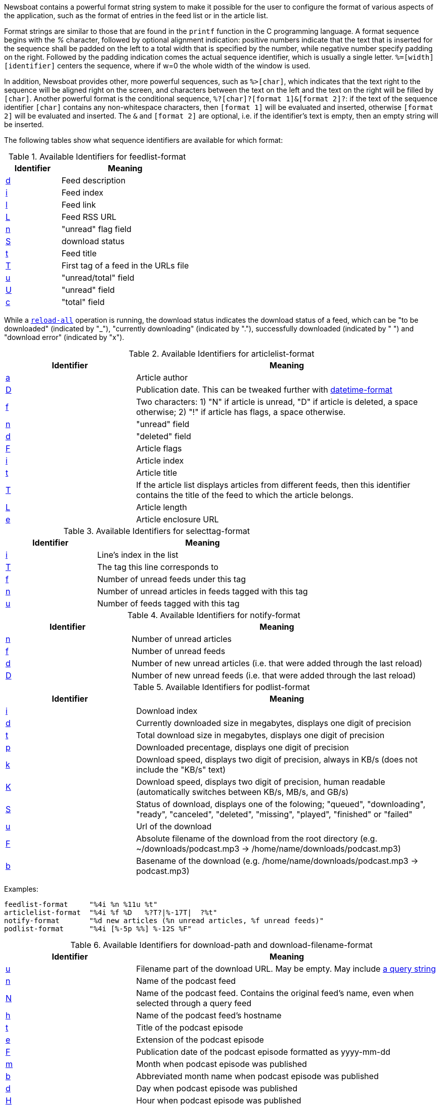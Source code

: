 Newsboat contains a powerful format string system to make it possible for the
user to configure the format of various aspects of the application, such as
the format of entries in the feed list or in the article list.

Format strings are similar to those that are found in the `printf` function in
the C programming language. A format sequence begins with the _%_ character,
followed by optional alignment indication: positive numbers indicate that the
text that is inserted for the sequence shall be padded on the left to a total
width that is specified by the number, while negative number specify padding on
the right. Followed by the padding indication comes the actual sequence
identifier, which is usually a single letter. `%=[width][identifier]` centers
the sequence, where if w=0 the whole width of the window is used.

In addition, Newsboat provides other, more powerful sequences, such as
`%>[char]`, which indicates that the text right to the sequence will be aligned
right on the screen, and characters between the text on the left and the text
on the right will be filled by `[char]`. Another powerful format is the
conditional sequence, `%?[char]?[format 1]&[format 2]?`: if the text of the
sequence identifier `[char]` contains any non-whitespace characters, then
`[format 1]` will be evaluated and inserted, otherwise `[format 2]` will be
evaluated and inserted. The `&` and `[format 2]` are optional, i.e. if the
identifier's text is empty, then an empty string will be inserted.

The following tables show what sequence identifiers are available for which
format:

.Available Identifiers for feedlist-format
[frame="all", grid="all", format="dsv", options="header", cols="30,70"]
|======================================================================
Identifier:Meaning
[[feedlist-format-d]]<<feedlist-format-d,+d+>>:Feed description
[[feedlist-format-i]]<<feedlist-format-i,+i+>>:Feed index
[[feedlist-format-l]]<<feedlist-format-l,+l+>>:Feed link
[[feedlist-format-L]]<<feedlist-format-L,+L+>>:Feed RSS URL
[[feedlist-format-n]]<<feedlist-format-n,+n+>>:"unread" flag field
[[feedlist-format-S]]<<feedlist-format-S,+S+>>:download status
[[feedlist-format-t]]<<feedlist-format-t,+t+>>:Feed title
[[feedlist-format-T]]<<feedlist-format-T,+T+>>:First tag of a feed in the URLs file
[[feedlist-format-u]]<<feedlist-format-u,+u+>>:"unread/total" field
[[feedlist-format-U]]<<feedlist-format-U,+U+>>:"unread" field
[[feedlist-format-c]]<<feedlist-format-c,+c+>>:"total" field
|======================================================================

While a <<reload-all,`reload-all`>> operation is running, the download status indicates the
download status of a feed, which can be "to be downloaded" (indicated by "_"),
"currently downloading" (indicated by "."), successfully downloaded (indicated
by " ") and "download error" (indicated by "x").

.Available Identifiers for articlelist-format
[frame="all", grid="all", format="dsv", options="header", cols="30,70"]
|======================================================================
Identifier:Meaning
[[articlelist-format-a]]<<articlelist-format-a,+a+>>:Article author
[[articlelist-format-D]]<<articlelist-format-D,+D+>>:Publication date. This can be tweaked further with <<datetime-format,+datetime-format+>>
[[articlelist-format-f]]<<articlelist-format-f,+f+>>:Two characters\: 1) "N" if article is unread, "D" if article is deleted, a space otherwise; 2) "!" if article has flags, a space otherwise.
[[articlelist-format-n]]<<articlelist-format-n,+n+>>:"unread" field
[[articlelist-format-d]]<<articlelist-format-d,+d+>>:"deleted" field
[[articlelist-format-F]]<<articlelist-format-F,+F+>>:Article flags
[[articlelist-format-i]]<<articlelist-format-i,+i+>>:Article index
[[articlelist-format-t]]<<articlelist-format-t,+t+>>:Article title
[[articlelist-format-T]]<<articlelist-format-T,+T+>>:If the article list displays articles from different feeds, then this identifier contains the title of the feed to which the article belongs.
[[articlelist-format-L]]<<articlelist-format-L,+L+>>:Article length
[[articlelist-format-e]]<<articlelist-format-e,+e+>>:Article enclosure URL
|======================================================================

.Available Identifiers for selecttag-format
[frame="all", grid="all", format="dsv", options="header", cols="30,70"]
|======================================================================
Identifier:Meaning
[[selecttag-format-i]]<<selecttag-format-i,+i+>>:Line's index in the list
[[selecttag-format-T]]<<selecttag-format-T,+T+>>:The tag this line corresponds to
[[selecttag-format-f]]<<selecttag-format-f,+f+>>:Number of unread feeds under this tag
[[selecttag-format-n]]<<selecttag-format-n,+n+>>:Number of unread articles in feeds tagged with this tag
[[selecttag-format-u]]<<selecttag-format-u,+u+>>:Number of feeds tagged with this tag
|======================================================================

.Available Identifiers for notify-format
[frame="all", grid="all", format="dsv", options="header", cols="30,70"]
|======================================================================
Identifier:Meaning
[[notify-format-n]]<<notify-format-n,+n+>>:Number of unread articles
[[notify-format-f]]<<notify-format-f,+f+>>:Number of unread feeds
[[notify-format-d]]<<notify-format-d,+d+>>:Number of new unread articles (i.e. that were added through the last reload)
[[notify-format-D]]<<notify-format-D,+D+>>:Number of new unread feeds (i.e. that were added through the last reload)
|======================================================================

.Available Identifiers for podlist-format
[frame="all", grid="all", format="dsv", options="header", cols="30,70"]
|======================================================================
Identifier:Meaning
[[podlist-format-i]]<<podlist-format-i,+i+>>:Download index
[[podlist-format-d]]<<podlist-format-d,+d+>>:Currently downloaded size in megabytes, displays one digit of precision
[[podlist-format-t]]<<podlist-format-t,+t+>>:Total download size in megabytes, displays one digit of precision
[[podlist-format-p]]<<podlist-format-p,+p+>>:Downloaded precentage, displays one digit of precision
[[podlist-format-k]]<<podlist-format-k,+k+>>:Download speed, displays two digit of precision, always in KB/s (does not include the "KB/s" text)
[[podlist-format-K]]<<podlist-format-K,+K+>>:Download speed, displays two digit of precision, human readable (automatically switches between KB/s, MB/s, and GB/s)
[[podlist-format-S]]<<podlist-format-S,+S+>>:Status of download, displays one of the folowing; "queued", "downloading", "ready", "canceled", "deleted", "missing", "played", "finished" or "failed"
[[podlist-format-u]]<<podlist-format-u,+u+>>:Url of the download
[[podlist-format-F]]<<podlist-format-F,+F+>>:Absolute filename of the download from the root directory (e.g. ~/downloads/podcast.mp3 -> /home/name/downloads/podcast.mp3)
[[podlist-format-b]]<<podlist-format-b,+b+>>:Basename of the download (e.g. /home/name/downloads/podcast.mp3 -> podcast.mp3)
|======================================================================

Examples:

	feedlist-format     "%4i %n %11u %t"
	articlelist-format  "%4i %f %D   %?T?|%-17T|  ?%t"
	notify-format       "%d new articles (%n unread articles, %f unread feeds)"
	podlist-format      "%4i [%-5p %%] %-12S %F"

.Available Identifiers for download-path and download-filename-format
[frame="all", grid="all", format="dsv", options="header", cols="30,70"]
|======================================================================
Identifier:Meaning
[[download-filename-format-u]]<<download-filename-format-u,+u+>>:Filename part of the download URL. May be empty. May include https\://en.wikipedia.org/wiki/Query_string[a query string]
[[download-filename-format-n]]<<download-filename-format-n,+n+>>:Name of the podcast feed
[[download-filename-format-N]]<<download-filename-format-N,+N+>>:Name of the podcast feed. Contains the original feed's name, even when selected through a query feed
[[download-filename-format-h]]<<download-filename-format-h,+h+>>:Name of the podcast feed's hostname
[[download-filename-format-t]]<<download-filename-format-t,+t+>>:Title of the podcast episode
[[download-filename-format-e]]<<download-filename-format-e,+e+>>:Extension of the podcast episode
[[download-filename-format-F]]<<download-filename-format-F,+F+>>:Publication date of the podcast episode formatted as yyyy-mm-dd
[[download-filename-format-m]]<<download-filename-format-m,+m+>>:Month when podcast episode was published
[[download-filename-format-b]]<<download-filename-format-b,+b+>>:Abbreviated month name when podcast episode was published
[[download-filename-format-d]]<<download-filename-format-d,+d+>>:Day when podcast episode was published
[[download-filename-format-H]]<<download-filename-format-H,+H+>>:Hour when podcast episode was published
[[download-filename-format-M]]<<download-filename-format-M,+M+>>:Minute when podcast episode was published
[[download-filename-format-S]]<<download-filename-format-S,+S+>>:Second when podcast episode was published
[[download-filename-format-y]]<<download-filename-format-y,+y+>>:Year when podcast episode was published formatted as yy
[[download-filename-format-Y]]<<download-filename-format-Y,+Y+>>:Year when podcast episode was published formatted as yyyy
|======================================================================
